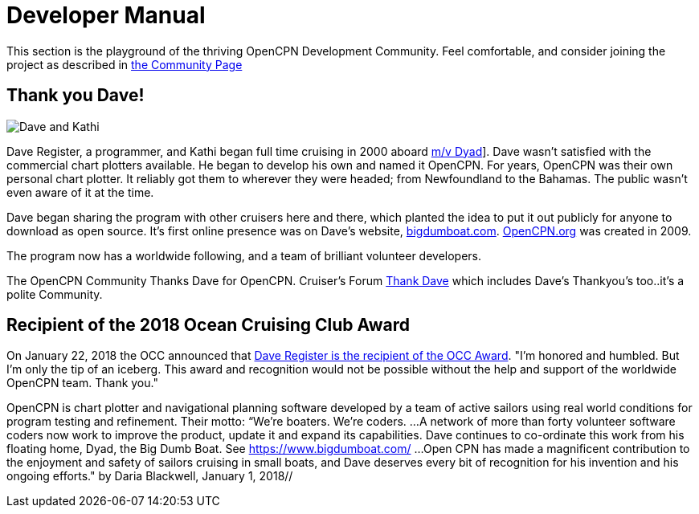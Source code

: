 = Developer Manual

This section is the playground of the thriving OpenCPN
Development Community.  Feel comfortable, and consider
joining the project as described in
xref:Community.adoc[the Community Page]

== Thank you Dave!

image:dave02.jpg[Dave and Kathi]

Dave Register, a programmer, and Kathi began full time cruising in
2000 aboard http://bigdumboat.com/faq.html[m/v Dyad]]. Dave wasn't
satisfied with the commercial chart plotters available. He began to
develop his own and named it OpenCPN. For years, OpenCPN was their own
personal chart plotter. It reliably got them to wherever they were headed;
from Newfoundland to the Bahamas. The public wasn't even aware of it at
the time.

Dave began sharing the program with other cruisers here and there, which
planted the idea to put it out publicly for anyone to download as open
source. It's first online presence was on Dave's website,
http://bigdumboat.com/[bigdumboat.com]. https://opencpn.org[OpenCPN.org]
was created in 2009.

The program now has a worldwide following, and a team of brilliant
volunteer developers.

The OpenCPN Community Thanks Dave for OpenCPN.  Cruiser's Forum
http://www.cruisersforum.com/forums/search.php?searchid=13971222&pp=25&page=20[Thank Dave]
which includes Dave's Thankyou's too..it's a polite Community.

== Recipient of the 2018 Ocean Cruising Club Award

On January 22, 2018 the OCC announced that
http://oceancruisingclub.org/newsitem/211/The-OCC-Award-goes-to-David-Register-for-OpenCPN?utm_source=dlvr.it&utm_medium=twitter[Dave Register is the recipient of the OCC Award].
"I'm honored and humbled. But I'm only the tip of an iceberg. This award
and recognition would not be possible without the help and support of
the worldwide OpenCPN team. Thank you."

OpenCPN is chart plotter and navigational planning software developed by
a team of active sailors using real world conditions for program testing
and refinement. Their motto: “We're boaters. We're coders.
...A network of more than forty volunteer software coders now work to
improve the product, update it and expand its capabilities. Dave continues
to co-ordinate this work from his floating home, Dyad, the Big Dumb Boat.
See https://www.bigdumboat.com/[https://www.bigdumboat.com/]
...Open CPN has made a magnificent contribution to the enjoyment and safety
of sailors cruising in small boats, and Dave deserves every bit of
recognition for his invention and his ongoing efforts."
by Daria Blackwell, January 1, 2018//
